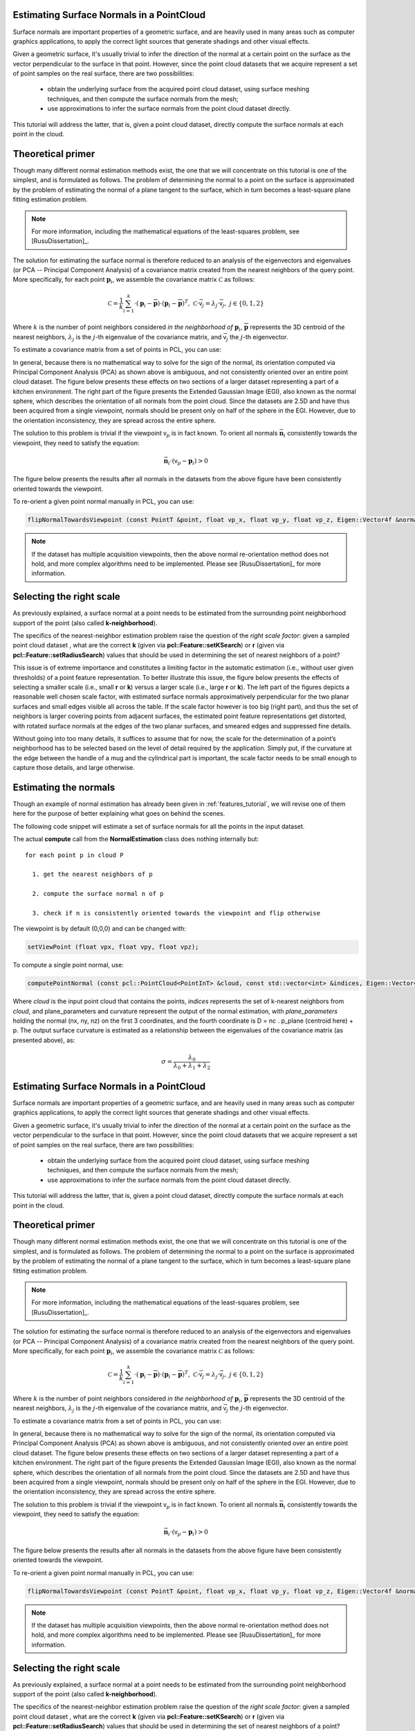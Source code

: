 .. _normal_estimation:

Estimating Surface Normals in a PointCloud
------------------------------------------

Surface normals are important properties of a geometric surface, and are
heavily used in many areas such as computer graphics applications, to apply the
correct light sources that generate shadings and other visual effects.

Given a geometric surface, it's usually trivial to infer the direction of the
normal at a certain point on the surface as the vector perpendicular to the
surface in that point. However, since the point cloud datasets that we acquire
represent a set of point samples on the real surface, there are two
possibilities:

 * obtain the underlying surface from the acquired point cloud dataset, using
   surface meshing techniques, and then compute the surface normals from the
   mesh;

 * use approximations to infer the surface normals from the point cloud dataset
   directly.


This tutorial will address the latter, that is, given a point cloud dataset,
directly compute the surface normals at each point in the cloud.

Theoretical primer
------------------

Though many different normal estimation methods exist, the one that we will
concentrate on this tutorial is one of the simplest, and is formulated as
follows. The problem of determining the normal to a point on the surface is
approximated by the problem of estimating the normal of a plane tangent to the
surface, which in turn becomes a least-square plane fitting estimation problem.

.. note::

   For more information, including the mathematical equations of the least-squares problem, see [RusuDissertation]_.

The solution for estimating the surface normal is therefore reduced to an
analysis of the eigenvectors and eigenvalues (or PCA -- Principal Component
Analysis) of a covariance matrix created from the nearest neighbors of the
query point. More specifically, for each point :math:`\boldsymbol{p}_i`, we
assemble the covariance matrix :math:`\mathcal{C}` as follows:

.. math::

 \mathcal{C} = \frac{1}{k}\sum_{i=1}^{k}{\cdot (\boldsymbol{p}_i-\overline{\boldsymbol{p}})\cdot(\boldsymbol{p}_i-\overline{\boldsymbol{p}})^{T}}, ~\mathcal{C} \cdot \vec{{\mathsf v}_j} = \lambda_j \cdot \vec{{\mathsf v}_j},~ j \in \{0, 1, 2\}

Where :math:`k` is the number of point neighbors considered *in the
neighborhood of* :math:`\boldsymbol{p}_i`, :math:`\overline{\boldsymbol{p}}`
represents the 3D centroid of the nearest neighbors, :math:`\lambda_j` is the
:math:`j`-th eigenvalue of the covariance matrix, and :math:`\vec{{\mathsf v}_j}` 
the :math:`j`-th eigenvector.

To estimate a covariance matrix from a set of points in PCL, you can use:

.. code-block:: cpp
  :linenos:

    // Placeholder for the 3x3 covariance matrix at each surface patch
    Eigen::Matrix3f covariance_matrix;
    // 16-bytes aligned placeholder for the XYZ centroid of a surface patch
    Eigen::Vector4f xyz_centroid;

    // Estimate the XYZ centroid
    compute3DCentroid (cloud, xyz_centroid);

    // Compute the 3x3 covariance matrix
    computeCovarianceMatrix (cloud, xyz_centroid, covariance_matrix);


In general, because there is no mathematical way to solve for the sign of the
normal, its orientation computed via Principal Component Analysis (PCA) as
shown above is ambiguous, and not consistently oriented over an entire point
cloud dataset. The figure below presents these effects on two sections of a
larger dataset representing a part of a kitchen environment. The right part of
the figure presents the Extended Gaussian Image (EGI), also known as the normal
sphere, which describes the orientation of all normals from the point cloud.
Since the datasets are 2.5D and have thus been acquired from a single
viewpoint, normals should be present only on half of the sphere in the EGI.
However, due to the orientation inconsistency, they are spread across the
entire sphere.

.. image:: images/normal_estimation/unflipped_scene1.png
  :height: 200

.. image:: images/normal_estimation/unflipped_scene2.png
  :height: 200

.. image:: images/normal_estimation/unflipped_sphere.png
  :height: 200

The solution to this problem is trivial if the viewpoint :math:`{\mathsf v}_p`
is in fact known. To orient all normals :math:`\vec{\boldsymbol{n}}_i`
consistently towards the viewpoint, they need to satisfy the equation:

.. math::

 \vec{\boldsymbol{n}}_i \cdot ({\mathsf v}_p - \boldsymbol{p}_i) > 0

The figure below presents the results after all normals in the datasets from
the above figure have been consistently oriented towards the viewpoint.

.. image:: images/normal_estimation/flipped_scene1.png
  :height: 200

.. image:: images/normal_estimation/flipped_scene2.png
  :height: 200

.. image:: images/normal_estimation/flipped_sphere.png
  :height: 200

To re-orient a given point normal manually in PCL, you can use:

.. code-block:: cpp

  flipNormalTowardsViewpoint (const PointT &point, float vp_x, float vp_y, float vp_z, Eigen::Vector4f &normal);

.. note::

  If the dataset has multiple acquisition viewpoints, then the above normal re-orientation method does not hold, and more complex algorithms need to be implemented. Please see [RusuDissertation]_ for more information.

Selecting the right scale
-------------------------

As previously explained, a surface normal at a point needs to be estimated from
the surrounding point neighborhood support of the point (also called
**k-neighborhood**).

The specifics of the nearest-neighbor estimation problem raise the question of
the *right scale factor*: given a sampled point cloud dataset , what are the
correct **k** (given via **pcl::Feature::setKSearch**) or **r** (given via
**pcl::Feature::setRadiusSearch**) values that should be used in determining
the set of nearest neighbors of a point? 

This issue is of extreme importance and constitutes a limiting factor in the
automatic estimation (i.e., without user given thresholds) of a point feature
representation. To better illustrate this issue, the figure below presents the
effects of selecting a smaller scale (i.e., small **r** or **k**) versus a
larger scale (i.e., large **r** or **k**). The left part of the figures depicts
a reasonable well chosen scale factor, with estimated surface normals
approximatively perpendicular for the two planar surfaces and small edges
visible all across the table. If the scale factor however is too big (right
part), and thus the set of neighbors is larger covering points from adjacent
surfaces, the estimated point feature representations get distorted, with
rotated surface normals at the edges of the two planar surfaces, and smeared
edges and suppressed fine details.

.. image:: images/normal_estimation/normals_different_radii.png
  :height: 180

.. image:: images/normal_estimation/curvature_different_radii.png
  :height: 180

Without going into too many details, it suffices to assume that for now, the
scale for the determination of a point’s neighborhood has to be selected based
on the level of detail required by the application. Simply put, if the
curvature at the edge between the handle of a mug and the cylindrical part is
important, the scale factor needs to be small enough to capture those details,
and large otherwise.

Estimating the normals
----------------------
Though an example of normal estimation has already been given in
:ref:`features_tutorial`, we will revise one of them here for the purpose of
better explaining what goes on behind the scenes.

The following code snippet will estimate a set of surface normals for all the
points in the input dataset.

.. code-block:: cpp
   :linenos:

   #include <pcl/point_types.h>
   #include <pcl/features/normal_3d.h>
   using namespace pcl;

   {
     PointCloud<PointXYZ>::Ptr cloud (new PointCloud<PointXYZ>);

     ... read, pass in or create a point cloud ...

     // Create the normal estimation class, and pass the input dataset to it
     NormalEstimation<PointXYZ, Normal> ne;
     ne.setInputCloud (cloud);

     // Create an empty kdtree representation, and pass it to the normal estimation object. 
     // Its content will be filled inside the object, based on the given input dataset (as no other search surface is given).
     KdTreeFLANN<PointXYZ>::Ptr tree (new KdTreeFLANN<PointXYZ> ());
     ne.setSearchMethod (tree);

     // Output datasets
     PointCloud<Normal>::Ptr cloud_normals (new PointCloud<Normal>);

     // Use all neighbors in a sphere of radius 3cm
     ne.setRadiusSearch (0.03);

     // Compute the features
     ne.compute (*cloud_normals);

     // cloud_normals->points.size () should have the same size as the input cloud->points.size ()*
   }

The actual **compute** call from the **NormalEstimation** class does nothing internally but::

 for each point p in cloud P

   1. get the nearest neighbors of p

   2. compute the surface normal n of p

   3. check if n is consistently oriented towards the viewpoint and flip otherwise


The viewpoint is by default (0,0,0) and can be changed with:

.. code-block:: cpp

   setViewPoint (float vpx, float vpy, float vpz);


To compute a single point normal, use:

.. code-block:: cpp

   computePointNormal (const pcl::PointCloud<PointInT> &cloud, const std::vector<int> &indices, Eigen::Vector4f &plane_parameters, float &curvature);

Where *cloud* is the input point cloud that contains the points, *indices*
represents the set of k-nearest neighbors from *cloud*, and plane_parameters
and curvature represent the output of the normal estimation, with
*plane_parameters* holding the normal (nx, ny, nz) on the first 3 coordinates,
and the fourth coordinate is D = nc . p_plane (centroid here) + p. The output surface curvature is estimated as a relationship between the eigenvalues of the covariance matrix (as presented above), as:

.. math::

   \sigma = \frac{\lambda_0}{\lambda_0 + \lambda_1 + \lambda_2}


.. _normal_estimation:

Estimating Surface Normals in a PointCloud
------------------------------------------

Surface normals are important properties of a geometric surface, and are
heavily used in many areas such as computer graphics applications, to apply the
correct light sources that generate shadings and other visual effects.

Given a geometric surface, it's usually trivial to infer the direction of the
normal at a certain point on the surface as the vector perpendicular to the
surface in that point. However, since the point cloud datasets that we acquire
represent a set of point samples on the real surface, there are two
possibilities:

 * obtain the underlying surface from the acquired point cloud dataset, using
   surface meshing techniques, and then compute the surface normals from the
   mesh;

 * use approximations to infer the surface normals from the point cloud dataset
   directly.


This tutorial will address the latter, that is, given a point cloud dataset,
directly compute the surface normals at each point in the cloud.

Theoretical primer
------------------

Though many different normal estimation methods exist, the one that we will
concentrate on this tutorial is one of the simplest, and is formulated as
follows. The problem of determining the normal to a point on the surface is
approximated by the problem of estimating the normal of a plane tangent to the
surface, which in turn becomes a least-square plane fitting estimation problem.

.. note::

   For more information, including the mathematical equations of the least-squares problem, see [RusuDissertation]_.

The solution for estimating the surface normal is therefore reduced to an
analysis of the eigenvectors and eigenvalues (or PCA -- Principal Component
Analysis) of a covariance matrix created from the nearest neighbors of the
query point. More specifically, for each point :math:`\boldsymbol{p}_i`, we
assemble the covariance matrix :math:`\mathcal{C}` as follows:

.. math::

 \mathcal{C} = \frac{1}{k}\sum_{i=1}^{k}{\cdot (\boldsymbol{p}_i-\overline{\boldsymbol{p}})\cdot(\boldsymbol{p}_i-\overline{\boldsymbol{p}})^{T}}, ~\mathcal{C} \cdot \vec{{\mathsf v}_j} = \lambda_j \cdot \vec{{\mathsf v}_j},~ j \in \{0, 1, 2\}

Where :math:`k` is the number of point neighbors considered *in the
neighborhood of* :math:`\boldsymbol{p}_i`, :math:`\overline{\boldsymbol{p}}`
represents the 3D centroid of the nearest neighbors, :math:`\lambda_j` is the
:math:`j`-th eigenvalue of the covariance matrix, and :math:`\vec{{\mathsf v}_j}` 
the :math:`j`-th eigenvector.

To estimate a covariance matrix from a set of points in PCL, you can use:

.. code-block:: cpp
  :linenos:

    // Placeholder for the 3x3 covariance matrix at each surface patch
    Eigen::Matrix3f covariance_matrix;
    // 16-bytes aligned placeholder for the XYZ centroid of a surface patch
    Eigen::Vector4f xyz_centroid;

    // Estimate the XYZ centroid
    compute3DCentroid (cloud, xyz_centroid);

    // Compute the 3x3 covariance matrix
    computeCovarianceMatrix (cloud, xyz_centroid, covariance_matrix);


In general, because there is no mathematical way to solve for the sign of the
normal, its orientation computed via Principal Component Analysis (PCA) as
shown above is ambiguous, and not consistently oriented over an entire point
cloud dataset. The figure below presents these effects on two sections of a
larger dataset representing a part of a kitchen environment. The right part of
the figure presents the Extended Gaussian Image (EGI), also known as the normal
sphere, which describes the orientation of all normals from the point cloud.
Since the datasets are 2.5D and have thus been acquired from a single
viewpoint, normals should be present only on half of the sphere in the EGI.
However, due to the orientation inconsistency, they are spread across the
entire sphere.

.. image:: images/normal_estimation/unflipped_scene1.png
  :height: 200

.. image:: images/normal_estimation/unflipped_scene2.png
  :height: 200

.. image:: images/normal_estimation/unflipped_sphere.png
  :height: 200

The solution to this problem is trivial if the viewpoint :math:`{\mathsf v}_p`
is in fact known. To orient all normals :math:`\vec{\boldsymbol{n}}_i`
consistently towards the viewpoint, they need to satisfy the equation:

.. math::

 \vec{\boldsymbol{n}}_i \cdot ({\mathsf v}_p - \boldsymbol{p}_i) > 0

The figure below presents the results after all normals in the datasets from
the above figure have been consistently oriented towards the viewpoint.

.. image:: images/normal_estimation/flipped_scene1.png
  :height: 200

.. image:: images/normal_estimation/flipped_scene2.png
  :height: 200

.. image:: images/normal_estimation/flipped_sphere.png
  :height: 200

To re-orient a given point normal manually in PCL, you can use:

.. code-block:: cpp

  flipNormalTowardsViewpoint (const PointT &point, float vp_x, float vp_y, float vp_z, Eigen::Vector4f &normal);

.. note::

  If the dataset has multiple acquisition viewpoints, then the above normal re-orientation method does not hold, and more complex algorithms need to be implemented. Please see [RusuDissertation]_ for more information.

Selecting the right scale
-------------------------

As previously explained, a surface normal at a point needs to be estimated from
the surrounding point neighborhood support of the point (also called
**k-neighborhood**).

The specifics of the nearest-neighbor estimation problem raise the question of
the *right scale factor*: given a sampled point cloud dataset , what are the
correct **k** (given via **pcl::Feature::setKSearch**) or **r** (given via
**pcl::Feature::setRadiusSearch**) values that should be used in determining
the set of nearest neighbors of a point? 

This issue is of extreme importance and constitutes a limiting factor in the
automatic estimation (i.e., without user given thresholds) of a point feature
representation. To better illustrate this issue, the figure below presents the
effects of selecting a smaller scale (i.e., small **r** or **k**) versus a
larger scale (i.e., large **r** or **k**). The left part of the figures depicts
a reasonable well chosen scale factor, with estimated surface normals
approximatively perpendicular for the two planar surfaces and small edges
visible all across the table. If the scale factor however is too big (right
part), and thus the set of neighbors is larger covering points from adjacent
surfaces, the estimated point feature representations get distorted, with
rotated surface normals at the edges of the two planar surfaces, and smeared
edges and suppressed fine details.

.. image:: images/normal_estimation/normals_different_radii.png
  :height: 180

.. image:: images/normal_estimation/curvature_different_radii.png
  :height: 180

Without going into too many details, it suffices to assume that for now, the
scale for the determination of a point’s neighborhood has to be selected based
on the level of detail required by the application. Simply put, if the
curvature at the edge between the handle of a mug and the cylindrical part is
important, the scale factor needs to be small enough to capture those details,
and large otherwise.

Estimating the normals
----------------------
Though an example of normal estimation has already been given in
:ref:`features_tutorial`, we will revise one of them here for the purpose of
better explaining what goes on behind the scenes.

The following code snippet will estimate a set of surface normals for all the
points in the input dataset.

.. code-block:: cpp
   :linenos:

   #include <pcl/point_types.h>
   #include <pcl/features/normal_3d.h>
   using namespace pcl;

   {
     PointCloud<PointXYZ>::Ptr cloud (new PointCloud<PointXYZ>);

     ... read, pass in or create a point cloud ...

     // Create the normal estimation class, and pass the input dataset to it
     NormalEstimation<PointXYZ, Normal> ne;
     ne.setInputCloud (cloud);

     // Create an empty kdtree representation, and pass it to the normal estimation object. 
     // Its content will be filled inside the object, based on the given input dataset (as no other search surface is given).
     KdTreeFLANN<PointXYZ>::Ptr tree (new KdTreeFLANN<PointXYZ> ());
     ne.setSearchMethod (tree);

     // Output datasets
     PointCloud<Normal>::Ptr cloud_normals (new PointCloud<Normal>);

     // Use all neighbors in a sphere of radius 3cm
     ne.setRadiusSearch (0.03);

     // Compute the features
     ne.compute (*cloud_normals);

     // cloud_normals->points.size () should have the same size as the input cloud->points.size ()*
   }

The actual **compute** call from the **NormalEstimation** class does nothing internally but::

 for each point p in cloud P

   1. get the nearest neighbors of p

   2. compute the surface normal n of p

   3. check if n is consistently oriented towards the viewpoint and flip otherwise


The viewpoint is by default (0,0,0) and can be changed with:

.. code-block:: cpp

   setViewPoint (float vpx, float vpy, float vpz);


To compute a single point normal, use:

.. code-block:: cpp

   computePointNormal (const pcl::PointCloud<PointInT> &cloud, const std::vector<int> &indices, Eigen::Vector4f &plane_parameters, float &curvature);

Where *cloud* is the input point cloud that contains the points, *indices*
represents the set of k-nearest neighbors from *cloud*, and plane_parameters
and curvature represent the output of the normal estimation, with
*plane_parameters* holding the normal (nx, ny, nz) on the first 3 coordinates,
and the fourth coordinate is D = nc . p_plane (centroid here) + p. The output surface curvature is estimated as a relationship between the eigenvalues of the covariance matrix (as presented above), as:

.. math::

   \sigma = \frac{\lambda_0}{\lambda_0 + \lambda_1 + \lambda_2}


